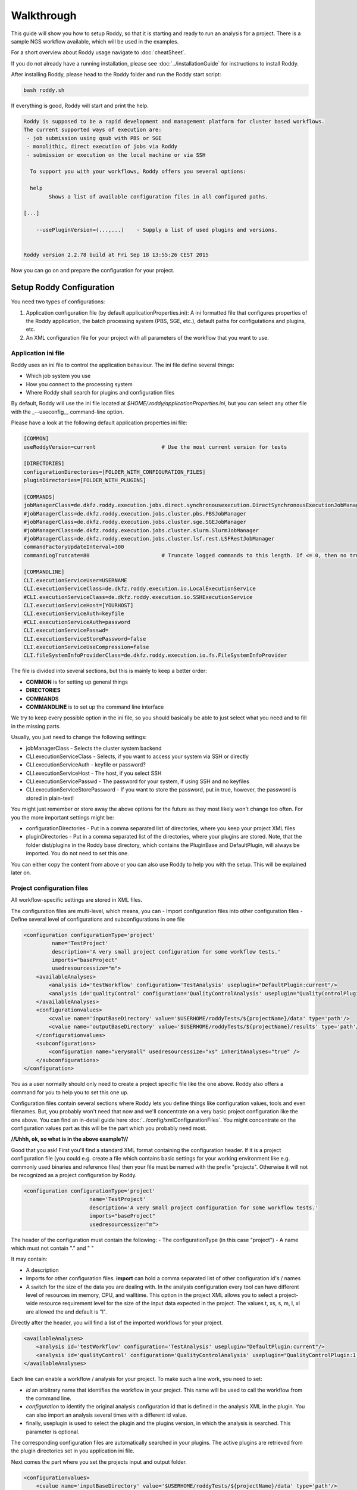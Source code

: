 Walkthrough
===========

This guide will show you how to setup Roddy, so that it is starting and
ready to run an analysis for a project. There is a sample NGS workflow
available, which will be used in the examples.

For a short overview about Roddy usage navigate to :doc:`cheatSheet`.

If you do not already have a running installation, please see :doc:`../installationGuide`
for instructions to install Roddy.

After installing Roddy, please head to the Roddy folder and run the
Roddy start script:

.. code-block:: bash

    bash roddy.sh

If everything is good, Roddy will start and print the help.

.. code-block:: bash

    Roddy is supposed to be a rapid development and management platform for cluster based workflows.
    The current supported ways of execution are:
     - job submission using qsub with PBS or SGE
     - monolithic, direct execution of jobs via Roddy
     - submission or execution on the local machine or via SSH

      To support you with your workflows, Roddy offers you several options:

      help
            Shows a list of available configuration files in all configured paths.

    [...]

        --usePluginVersion=(...,...)    - Supply a list of used plugins and versions.


    Roddy version 2.2.78 build at Fri Sep 18 13:55:26 CEST 2015

Now you can go on and prepare the configuration for your project.

Setup Roddy Configuration
-------------------------

You need two types of configurations:

1. Application configuration file (by default
   applicationProperties.ini): A ini formatted file that configures
   properties of the Roddy application, the batch processing system
   (PBS, SGE, etc.), default paths for configutations and plugins, etc.
2. An XML configuration file for your project with all parameters of the
   workflow that you want to use.

Application ini file
~~~~~~~~~~~~~~~~~~~~

Roddy uses an ini file to control the application behaviour. The ini
file define several things:

-  Which job system you use
-  How you connect to the processing system
-  Where Roddy shall search for plugins and configuration files

By default, Roddy will use the ini file located at
*$HOME/.roddy/applicationProperties.ini*, but you can select any other
file with the \_--useconfig\_\_ command-line option.

Please have a look at the following default application properties ini
file:

.. code-block:: ini

    [COMMON]
    useRoddyVersion=current                     # Use the most current version for tests

    [DIRECTORIES]
    configurationDirectories=[FOLDER_WITH_CONFIGURATION_FILES]
    pluginDirectories=[FOLDER_WITH_PLUGINS]

    [COMMANDS]
    jobManagerClass=de.dkfz.roddy.execution.jobs.direct.synchronousexecution.DirectSynchronousExecutionJobManager
    #jobManagerClass=de.dkfz.roddy.execution.jobs.cluster.pbs.PBSJobManager
    #jobManagerClass=de.dkfz.roddy.execution.jobs.cluster.sge.SGEJobManager
    #jobManagerClass=de.dkfz.roddy.execution.jobs.cluster.slurm.SlurmJobManager
    #jobManagerClass=de.dkfz.roddy.execution.jobs.cluster.lsf.rest.LSFRestJobManager
    commandFactoryUpdateInterval=300
    commandLogTruncate=80                       # Truncate logged commands to this length. If <= 0, then no truncation.

    [COMMANDLINE]
    CLI.executionServiceUser=USERNAME
    CLI.executionServiceClass=de.dkfz.roddy.execution.io.LocalExecutionService
    #CLI.executionServiceClass=de.dkfz.roddy.execution.io.SSHExecutionService
    CLI.executionServiceHost=[YOURHOST]
    CLI.executionServiceAuth=keyfile
    #CLI.executionServiceAuth=password
    CLI.executionServicePasswd=
    CLI.executionServiceStorePassword=false
    CLI.executionServiceUseCompression=false
    CLI.fileSystemInfoProviderClass=de.dkfz.roddy.execution.io.fs.FileSystemInfoProvider

The file is divided into several sections, but this is mainly to keep a
better order:

-  **COMMON** is for setting up general things
-  **DIRECTORIES**
-  **COMMANDS**
-  **COMMANDLINE** is to set up the command line interface

We try to keep every possible option in the ini file, so you should
basically be able to just select what you need and to fill in the
missing parts.

Usually, you just need to change the following settings:

-  jobManagerClass - Selects the cluster system backend
-  CLI.executionServiceClass - Selects, if you want to access your
   system via SSH or directly
-  CLI.executionServiceAuth - keyfile or password?
-  CLI.executionServiceHost - The host, if you select SSH
-  CLI.executionServicePasswd - The password for your system, if using
   SSH and no keyfiles
-  CLI.executionServiceStorePassword - If you want to store the
   password, put in true, however, the password is stored in plain-text!

You might just remember or store away the above options for the future
as they most likely won't change too often. For you the more important
settings might be:

-  configurationDirectories - Put in a comma separated list of
   directories, where you keep your project XML files
-  pluginDirectories - Put in a comma separated list of the directories,
   where your plugins are stored. Note, that the folder dist/plugins in
   the Roddy base directory, which contains the PluginBase and
   DefaultPlugin, will always be imported. You do not need to set this
   one.

You can either copy the content from above or you can also use Roddy to
help you with the setup. This will be explained later on.

Project configuration files
~~~~~~~~~~~~~~~~~~~~~~~~~~~

All workflow-specific settings are stored in XML files.

The configuration files are multi-level, which means, you can - Import
configuration files into other configuration files - Define several
level of configurations and subconfigurations in one file

.. code-block:: XML

    <configuration configurationType='project'
             name='TestProject'
             description='A very small project configuration for some workflow tests.'
             imports="baseProject"
             usedresourcessize="m">
        <availableAnalyses>
            <analysis id='testWorkflow' configuration='TestAnalysis' useplugin="DefaultPlugin:current"/>
            <analysis id='qualityControl' configuration='QualityControlAnalysis' useplugin="QualityControlPlugin:1.0.10"/>
        </availableAnalyses>
        <configurationvalues>
            <cvalue name='inputBaseDirectory' value='$USERHOME/roddyTests/${projectName}/data' type='path'/>
            <cvalue name='outputBaseDirectory' value='$USERHOME/roddyTests/${projectName}/results' type='path'/>
        </configurationvalues>
        <subconfigurations>
            <configuration name="verysmall" usedresourcessize="xs" inheritAnalyses="true" />
        </subconfigurations>
    </configuration>

You as a user normally should only need to create a project specific
file like the one above. Roddy also offers a command for you to help you
to set this one up.

Configuration files contain several sections where Roddy lets you define
things like configuration values, tools and even filenames. But, you probably
won't need that now and we'll concentrate on a very basic project
configuration like the one above. You can find an in-detail guide here
:doc:`../config/xmlConfigurationFiles`. You might concentrate on the configuration
values part as this will be the part which you probably need most.

**//Uhhh, ok, so what is in the above example?//**

Good that you ask! First you'll find a standard XML format containing
the configuration header. If it is a project configuration file (you
could e.g. create a file which contains basic settings for your working
environment like e.g. commonly used binaries and reference files) then
your file must be named with the prefix "projects". Otherwise it will
not be recognized as a project configuration by Roddy.

.. code-block:: XML

    <configuration configurationType='project'
                         name='TestProject'
                         description='A very small project configuration for some workflow tests.'
                         imports="baseProject"
                         usedresourcessize="m">

The header of the configuration must contain the following: - The
configurationType (in this case "project") - A name which must not
contain "." and " "

It may contain:

-  A description
-  Imports for other configuration files. **import** can hold a comma
   separated list of other configuration id's / names
-  A switch for the size of the data you are dealing with. In the
   analysis configuration every tool can have different level of
   resources im memory, CPU, and walltime. This option in the project
   XML allows you to select a project-wide resource requirement level
   for the size of the input data expected in the project. The values t,
   xs, s, m, l, xl are allowed the and default is "l".

Directly after the header, you will find a list of the imported
workflows for your project.

.. code-block:: XML

        <availableAnalyses>
            <analysis id='testWorkflow' configuration='TestAnalysis' useplugin="DefaultPlugin:current"/>
            <analysis id='qualityControl' configuration='QualityControlAnalysis' useplugin="QualityControlPlugin:1.0.10"/>
        </availableAnalyses>

Each line can enable a workflow / analysis for your project. To make
such a line work, you need to set:

-  *id* an arbitrary name that identifies the workflow in your project.
   This name will be used to call the workflow from the command line.
-  *configuration* to identify the original analysis configuration id
   that is defined in the analysis XML in the plugin. You can also
   import an analysis several times with a different id value.
-  finally, useplugin is used to select the plugin and the plugins
   version, in which the analysis is searched. This parameter is
   optional.

The corresponding configuration files are automatically searched in your
plugins. The active plugins are retrieved from the plugin directories
set in you application ini file.

Next comes the part where you set the projects input and output folder.

.. code-block:: XML

        <configurationvalues>
            <cvalue name='inputBaseDirectory' value='$USERHOME/roddyTests/${projectName}/data' type='path'/>
            <cvalue name='outputBaseDirectory' value='$USERHOME/roddyTests/${projectName}/results' type='path'/>
        </configurationvalues>

In most cases, you should be done right now.

Analysis-specific configuration
~~~~~~~~~~~~~~~~~~~~~~~~~~~~~~~

Occasionally, you may want to set specific parameters only for selected
analyses. In this case you can add subconfigurations:

.. code-block:: XML

        <subconfigurations>
            <configuration name="verysmall" usedresourcessize="xs" inheritAnalyses="true" />
        </subconfigurations>

Subconfigurations are exactly defined like the main configuration. They
can contain the same sections. Each value, which is defined by you,
overrides a value of the parent configuration. Subconfigurations can be
nested and affect all ** tags that are nested within.

Built-in configuration creation / updates
-----------------------------------------

Use Roddy to create an initial project configuration
~~~~~~~~~~~~~~~~~~~~~~~~~~~~~~~~~~~~~~~~~~~~~~~~~~~~

Roddy can help you to create an initial project configuration with one
command.

.. code-block:: bash

    bash roddy.sh prepareprojectconfig create [targetprojectfolder] --useRoddyVersion=current

The command will:

1. Create a target folder structure like
   [targetprojectfolder]/roddyProject/versions/version\_[current
   date]\_[current time]
2. Copy a default ini file to the target folder
   [targetprojectfolder]/applicationProperties.ini
3. Copy a default project XML to the target folder
   [targetprojectfolder]/project.xml

You can now update both the ini file and the XML file to your needs. Do
not forget to place the freshly create folder as a configuration folder
to the ini file! Please see the explanation above to decide which
settings are appropriate for your system.

To use the ini file, you can call Roddy in the following way:

.. code-block:: bash

    bash roddy.sh --useconfig=[targetprojectfolder]/applicationProperties.ini

Use Roddy to update an existing project configuration to a new version
~~~~~~~~~~~~~~~~~~~~~~~~~~~~~~~~~~~~~~~~~~~~~~~~~~~~~~~~~~~~~~~~~~~~~~

Sometimes it is helpful to keep several version for project
configuration files. This ensures, that you can always try to go back to
an old version of your config. To support this, you can call Roddy in
the following way:

.. code-block:: bash

    bash roddy.sh prepareprojectconfig update [targetprojectfolder]

Roddy will then search the latest existing project configuration version
and create a new folder with a copy in it.

So after you call Roddy, you'll find e.g.:

-  [targetprojectfolder]/roddyProject/versions/version\_20150719\_111328
   and
-  [targetprojectfolder]/roddyProject/versions/version\_20150925\_134527

The new folder will contain a copy of the contents of the old folder.
You can call Roddy afterwards with the new ini file.

    IMPORTANT: Roddy does not update the *configurationDirectories*
    option in the new *applicationProperties.ini*. As of now, you need
    to manually adapt the configuration directories in the ini file!

Check if things are set up properly
-----------------------------------

With configurations of complex workflows, it may become very tedious and
error prone to ensure that everything is configured correctly. If you
work with multiple projects, the first thing to check is the use of the
correct configuration files. To find out, if you did everything right,
Roddy offers you several options:

.. code-block:: bash

    bash roddy.sh showconfigpaths  --useconfig=[pathOfIniFile]

This will show you all available configuration files in your configured
paths. Note, that this won't list analysis XML files, as these are
loaded in a later stage, where Roddy has knowledge about loaded plugins.

With the following command you can check, whether you set the right
paths and if all your files are available:

.. code-block:: bash

    bash roddy.sh listdatasets [project]@[analysis] --useconfig=[pathOfIniFile]

.. NOTE:: Roddy supports parsing metadata such as dataset identifiers
    from paths but additionally has a MetadataTable facility that
    simplifies metadata input via a table. Some workflows may also be
    implemented to get the metadata from dedicated configuration values.
    Therefore, whether this command works may depend on the specific
    workflow and may require additional command-line parameters or
    configuration values. Still it can be extremely useful to get a list
    of all findable datasets.

If everything is properly set and you use the right configuration and
analysis, Roddy will be able to search the input and output folders in
your project configuration file. It will then display a list of all
found datasets. Roddy will search both folders and the result will be
combined, so you will not get doublettes. If you see the list of your
datasets, you can now run your analysis, but before you do this, you can
also try some more things before.

.. code-block:: bash

    bash roddy.sh printruntimeconfig [project]@[analysis] [pid] --useconfig=[pathOfIniFile]

If you run a workflow for the first time, it might make sense to check
the generated runtime configuration file before you start a process. The
above command will do that for the pid set by you. Is everything right?
Good, then you can go on and start a process. If not, you need to check
your configuration files.

Run a project
-------------

There is one more thing you can do before starting a process: You can
call Roddy with testrun:

.. code-block:: bash

    bash roddy.sh testrun [project]@[analysis] [pattern]/[ALL] --useconfig=[pathOfIniFile]

testrun will nearly do the same thing as run, except, that it does not
start cluster jobs. It will list all the jobs which will be executed.
Please take a close look at the output for all the jobs. testrun and all
the other run commands are all triggered with a dataset id pattern.
We'll explain that soon.

    Some explanation for the dataset patterns. Roddy selects and lists
    datasets like e.g. *ls*. This means, you can use all sorts of
    wildcards and patterns. Valid patterns are e.g. H063\ *, \*-A\*,
    ???3-* and so on. But! Keep in mind, that wildcards will may already
    be resolved by the shell (e.g. Bash is always good for surprises).
    testrun will help you find out, if the patterns you use are working.
    Also note, that a plain \* won't work at least for Bash. If you want
    to run all datasets, use the dataset selector [ALL].

Now let's look at an example for a job output:

.. code-block:: bash

        0x789C44FF73F: fastqc [ -l walltime=1000:00:00]
          pid                       : H006-1
          PID                       : H006-1
          CONFIG_FILE               : [ exDir]/runtimeConfig.sh
          ANALYSIS_DIR              : /home/heinold/temp/roddyLocalTest/testproject
          TOOLSDIR                  : [ exDir]/analysisTools/qcPipeline
          TOOL_ID                   : fastqc
          RAW_SEQ                   : [ inDir]/control/paired/run120918_SN7001149_0101_AC16PKACXX/sequence/1_B_GCCAAT_L002_R1_complete_filtered.fastq.gz
          FILENAME_FASTQC           : [outDir]/fastx_qc/control_run120918_SN7001149_0101_AC16PKACXX_1_B_GCCAAT_L002_R1_sequence_fastqc.zip
          RODDY_PARENT_JOBS         : parameterArray=()

This is the output for a job calling fastqc on a fastq file, to go easy,
we just named it fastqc. First, there is a fake job id, which is used in
test cases. If you call *run* instead of *testrun*, this will be
replaced by a job identifier produced by your processing backend (PBS,
SGE, etc.). The job id is followed by the resource settings specific to
your configured processing backend. Here it is the walltime setting for
a PBS system. The next lines are the parameters which will be passed to
the job. Some of the parameters are set for every job including pid/PID
("patient id", this is the "dataset"), CONFIG\_FILE or ANALYSIS\_DIR.
The abbreviations like [exDir] or [inDir] are explained in the header of
the testrun output. They are there to make things more readable. Other
parameters like e.g. FILENAME\_FASTQC are job specific. In this case,
there is a fastq file for the job input and a zip file containing the
job output. Filenames are based on rules which are normally included in
analysis configuration files.

Let's see, showconfigpaths worked, listdatasets worked, printanalysisxml
worked and also testrun. What's left? Right: run!

Let's start and run something.

.. code-block:: bash

    bash roddy.sh run [project]@[analysis] [pattern]/[ALL] --useconfig=[pathOfIniFile]

Instead of the output of testrun, Roddy will now try and run the jobs on
your processing backend. If all jobs fail, you might have the wrong
settings. If some fail, there might be problems with the backend. Roddy
will also try to tell you what sort of problems there are. But this
won't work in every case. We won't bother you with the full output now,
but something like the following will show up in case of success:

.. code-block:: bash

Finally, you started something. Now all you have to to is to wait until
your process finishes. Roddy will again offer you several commands to
help you keep track of your progress.

Process tracking, Debugging and Rerunning a process
---------------------------------------------------

Sometimes, it can be nice to know if a process is still running or if
there were faulty jobs and sometimes you just want to restart a process.
Roddy has what you need: checkworkflowstatus, testrerun and rerun.

.. code-block:: bash

    bash roddy.sh checkworkflowstatus [project]@[analysis] [pattern]/[ALL] --useconfig=[pathOfIniFile]

checkworkflowstatus will create a table listing your selection of
datasets and their states:

.. code-block:: bash

    [outDir]: /home/heinold/temp/roddyLocalTest/testproject/rpp
    Dataset       State     #    OK   ERR  User      Folder / Message
    A100          UNSTARTED 0    0    0    Not executed (or the Roddy log files were deleted).
    A200          UNSTARTED 0    0    0    Not executed (or the Roddy log files were deleted).
    stds          OK        3    3    0    testuser   /home/testuser/temp/roddyLocalTest/testproject...

The table has several columns:

-  Dataset is self explaining and shows you for which dataset the line
   is
-  State is the state for the last execution of a dataset
-  Is the number of started jobs for a process
   `===========================================`

-  OK is the number of good jobs
-  ERR is the number of faulty jobs
-  User is the user which started the last process
-  Folder / Message is the execution store folder for the process

You can e.g. use the output to grep for states, folders and other
things. If there are errornous jobs, you now have the info to look for
those jobs. The next section will show you, how to do this. For know,
we'll consider the jobs as failed for technical reasons and show you how
to restart them.

Roddys restart / rerun option tries to start only jobs which need to be
run. For this, it creates a list of all the output files which it knows
and compares these files with the existing files on disk. There are no
consistency checks done, so files with the size of zero are also taken
into account. If a job has failed, all of its descendants are
automatically marked as failed. This is also true, when a new job will
get startet. What the workflow then does is within the responsibility of
the workflows author. Similar to testrun / run, testrerun and rerun will
start to process data. However, only necessary jobs will be started.

Import list for different workflows:
~~~~~~~~~~~~~~~~~~~~~~~~~~~~~~~~~~~~

Please consider using only one analysis import per project XML file, if
you set configuration variables. Configuration values for different
workflows might have the same name, which could lead to
misconfigured workflows. If you do not want to create a new file, you
can still use subconfigurations for the different workflows.

.. code-block:: XML

    <!-- Roddy 2.2.x -->
    <analysis id='snvCalling' configuration='snvCallingAnalysis' useplugin="COWorkflows:1.0.132-4" />
    <analysis id='indelCalling' configuration='indelCallingAnalysis'  useplugin="COWorkflows:1.0.132-4" />
    <analysis id='copyNumberEstimation' configuration='copyNumberEstimationAnalysis' useplugin="CopyNumberEstimationWorkflow:1.0.189" />
    <analysis id='delly' configuration='dellyAnalysis' useplugin="DellyWorkflow:0.1.12"/>

    <!-- Roddy 2.3.x -->
    <analysis id='WES' configuration='exomeAnalysis' useplugin="AlignmentAndQCWorkflows:1.1.39" />
    <analysis id='WGS' configuration='qcAnalysis' useplugin="AlignmentAndQCWorkflows:1.1.39" />
    <analysis id='postMergeQC' configuration='postMergeQCAnalysis' useplugin="AlignmentAndQCWorkflows:1.1.39"/>
    <analysis id='postMergeExomeQC' configuration='postMergeExomeQCAnalysis' useplugin="AlignmentAndQCWorkflows:1.1.39"/>

    <!-- Unreleased or Beta -->
    <analysis id='rdw' configuration='snvRecurrenceDetectionAnalysis' useplugin="SNVRecurrenceDetectionWorkflow"/>
    <analysis id='WGBS' configuration='bisulfiteCoreAnalysis' useplugin="AlignmentAndQCWorkflows:1.1.39"/>

